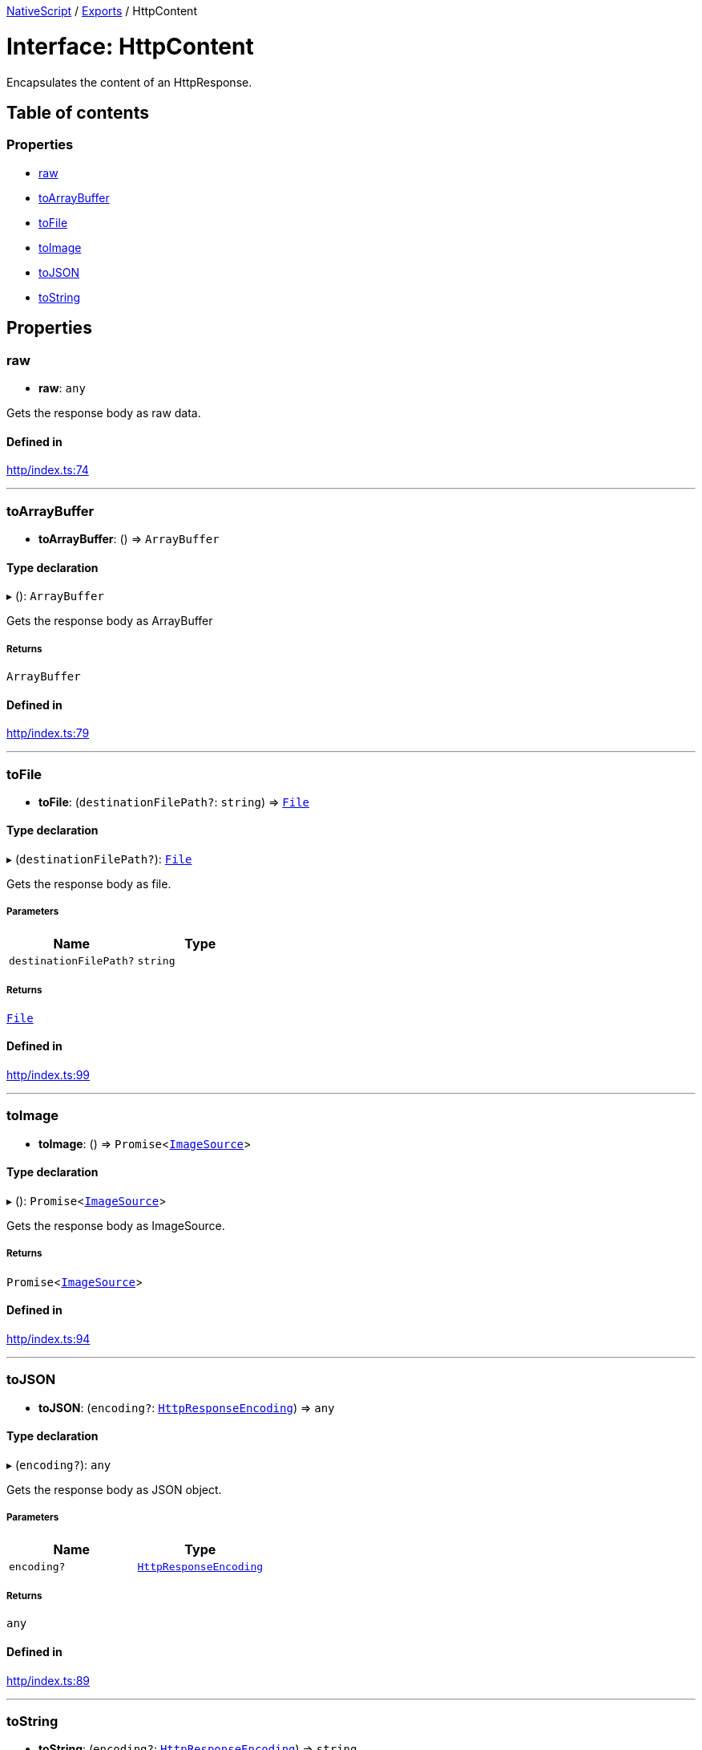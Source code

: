 :doctype: book

xref:../README.adoc[NativeScript] / xref:../modules.adoc[Exports] / HttpContent

= Interface: HttpContent

Encapsulates the content of an HttpResponse.

== Table of contents

=== Properties

* link:HttpContent.md#raw[raw]
* link:HttpContent.md#toarraybuffer[toArrayBuffer]
* link:HttpContent.md#tofile[toFile]
* link:HttpContent.md#toimage[toImage]
* link:HttpContent.md#tojson[toJSON]
* link:HttpContent.md#tostring[toString]

== Properties

[#raw]
=== raw

• *raw*: `any`

Gets the response body as raw data.

==== Defined in

https://github.com/NativeScript/NativeScript/blob/02d4834bd/packages/core/http/index.ts#L74[http/index.ts:74]

'''

[#toarraybuffer]
=== toArrayBuffer

• *toArrayBuffer*: () \=> `ArrayBuffer`

==== Type declaration

▸ (): `ArrayBuffer`

Gets the response body as ArrayBuffer

===== Returns

`ArrayBuffer`

==== Defined in

https://github.com/NativeScript/NativeScript/blob/02d4834bd/packages/core/http/index.ts#L79[http/index.ts:79]

'''

[#tofile]
=== toFile

• *toFile*: (`destinationFilePath?`: `string`) \=> xref:../classes/File.adoc[`File`]

==== Type declaration

▸ (`destinationFilePath?`): xref:../classes/File.adoc[`File`]

Gets the response body as file.

===== Parameters

|===
| Name | Type

| `destinationFilePath?`
| `string`
|===

===== Returns

xref:../classes/File.adoc[`File`]

==== Defined in

https://github.com/NativeScript/NativeScript/blob/02d4834bd/packages/core/http/index.ts#L99[http/index.ts:99]

'''

[#toimage]
=== toImage

• *toImage*: () \=> `Promise`<xref:../classes/ImageSource.adoc[`ImageSource`]>

==== Type declaration

▸ (): `Promise`<xref:../classes/ImageSource.adoc[`ImageSource`]>

Gets the response body as ImageSource.

===== Returns

`Promise`<xref:../classes/ImageSource.adoc[`ImageSource`]>

==== Defined in

https://github.com/NativeScript/NativeScript/blob/02d4834bd/packages/core/http/index.ts#L94[http/index.ts:94]

'''

[#tojson]
=== toJSON

• *toJSON*: (`encoding?`: xref:../enums/HttpResponseEncoding.adoc[`HttpResponseEncoding`]) \=> `any`

==== Type declaration

▸ (`encoding?`): `any`

Gets the response body as JSON object.

===== Parameters

|===
| Name | Type

| `encoding?`
| xref:../enums/HttpResponseEncoding.adoc[`HttpResponseEncoding`]
|===

===== Returns

`any`

==== Defined in

https://github.com/NativeScript/NativeScript/blob/02d4834bd/packages/core/http/index.ts#L89[http/index.ts:89]

'''

[#tostring]
=== toString

• *toString*: (`encoding?`: xref:../enums/HttpResponseEncoding.adoc[`HttpResponseEncoding`]) \=> `string`

==== Type declaration

▸ (`encoding?`): `string`

Gets the response body as string.

===== Parameters

|===
| Name | Type

| `encoding?`
| xref:../enums/HttpResponseEncoding.adoc[`HttpResponseEncoding`]
|===

===== Returns

`string`

==== Defined in

https://github.com/NativeScript/NativeScript/blob/02d4834bd/packages/core/http/index.ts#L84[http/index.ts:84]
